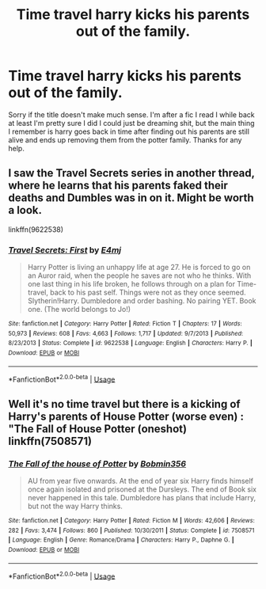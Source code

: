 #+TITLE: Time travel harry kicks his parents out of the family.

* Time travel harry kicks his parents out of the family.
:PROPERTIES:
:Author: Reinventin
:Score: 7
:DateUnix: 1530537699.0
:DateShort: 2018-Jul-02
:FlairText: Fic Search
:END:
Sorry if the title doesn't make much sense. I'm after a fic I read I while back at least I'm pretty sure I did I could just be dreaming shit, but the main thing I remember is harry goes back in time after finding out his parents are still alive and ends up removing them from the potter family. Thanks for any help.


** I saw the Travel Secrets series in another thread, where he learns that his parents faked their deaths and Dumbles was in on it. Might be worth a look.

linkffn(9622538)
:PROPERTIES:
:Author: otrigorin
:Score: 4
:DateUnix: 1530543790.0
:DateShort: 2018-Jul-02
:END:

*** [[https://www.fanfiction.net/s/9622538/1/][*/Travel Secrets: First/*]] by [[https://www.fanfiction.net/u/4349156/E4mj][/E4mj/]]

#+begin_quote
  Harry Potter is living an unhappy life at age 27. He is forced to go on an Auror raid, when the people he saves are not who he thinks. With one last thing in his life broken, he follows through on a plan for Time-travel, back to his past self. Things were not as they once seemed. Slytherin!Harry. Dumbledore and order bashing. No pairing YET. Book one. (The world belongs to Jo!)
#+end_quote

^{/Site/:} ^{fanfiction.net} ^{*|*} ^{/Category/:} ^{Harry} ^{Potter} ^{*|*} ^{/Rated/:} ^{Fiction} ^{T} ^{*|*} ^{/Chapters/:} ^{17} ^{*|*} ^{/Words/:} ^{50,973} ^{*|*} ^{/Reviews/:} ^{608} ^{*|*} ^{/Favs/:} ^{4,663} ^{*|*} ^{/Follows/:} ^{1,717} ^{*|*} ^{/Updated/:} ^{9/7/2013} ^{*|*} ^{/Published/:} ^{8/23/2013} ^{*|*} ^{/Status/:} ^{Complete} ^{*|*} ^{/id/:} ^{9622538} ^{*|*} ^{/Language/:} ^{English} ^{*|*} ^{/Characters/:} ^{Harry} ^{P.} ^{*|*} ^{/Download/:} ^{[[http://www.ff2ebook.com/old/ffn-bot/index.php?id=9622538&source=ff&filetype=epub][EPUB]]} ^{or} ^{[[http://www.ff2ebook.com/old/ffn-bot/index.php?id=9622538&source=ff&filetype=mobi][MOBI]]}

--------------

*FanfictionBot*^{2.0.0-beta} | [[https://github.com/tusing/reddit-ffn-bot/wiki/Usage][Usage]]
:PROPERTIES:
:Author: FanfictionBot
:Score: 1
:DateUnix: 1530543803.0
:DateShort: 2018-Jul-02
:END:


** Well it's no time travel but there is a kicking of Harry's parents of House Potter (worse even) : "The Fall of House Potter (oneshot) linkffn(7508571)
:PROPERTIES:
:Author: MoleOfWar
:Score: 1
:DateUnix: 1530553770.0
:DateShort: 2018-Jul-02
:END:

*** [[https://www.fanfiction.net/s/7508571/1/][*/The Fall of the house of Potter/*]] by [[https://www.fanfiction.net/u/777540/Bobmin356][/Bobmin356/]]

#+begin_quote
  AU from year five onwards. At the end of year six Harry finds himself once again isolated and prisoned at the Dursleys. The end of Book six never happened in this tale. Dumbledore has plans that include Harry, but not the way Harry thinks.
#+end_quote

^{/Site/:} ^{fanfiction.net} ^{*|*} ^{/Category/:} ^{Harry} ^{Potter} ^{*|*} ^{/Rated/:} ^{Fiction} ^{M} ^{*|*} ^{/Words/:} ^{42,606} ^{*|*} ^{/Reviews/:} ^{282} ^{*|*} ^{/Favs/:} ^{3,474} ^{*|*} ^{/Follows/:} ^{860} ^{*|*} ^{/Published/:} ^{10/30/2011} ^{*|*} ^{/Status/:} ^{Complete} ^{*|*} ^{/id/:} ^{7508571} ^{*|*} ^{/Language/:} ^{English} ^{*|*} ^{/Genre/:} ^{Romance/Drama} ^{*|*} ^{/Characters/:} ^{Harry} ^{P.,} ^{Daphne} ^{G.} ^{*|*} ^{/Download/:} ^{[[http://www.ff2ebook.com/old/ffn-bot/index.php?id=7508571&source=ff&filetype=epub][EPUB]]} ^{or} ^{[[http://www.ff2ebook.com/old/ffn-bot/index.php?id=7508571&source=ff&filetype=mobi][MOBI]]}

--------------

*FanfictionBot*^{2.0.0-beta} | [[https://github.com/tusing/reddit-ffn-bot/wiki/Usage][Usage]]
:PROPERTIES:
:Author: FanfictionBot
:Score: 1
:DateUnix: 1530553806.0
:DateShort: 2018-Jul-02
:END:
